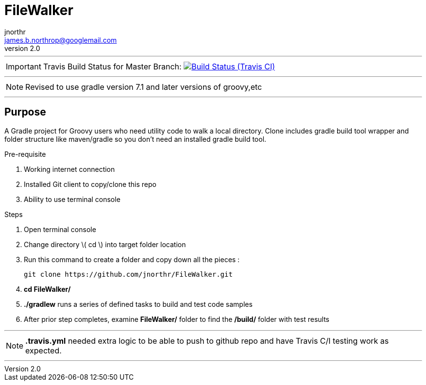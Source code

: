 = FileWalker
jnorthr <james.b.northrop@googlemail.com>
v2.0
:icons: font

''''

IMPORTANT: Travis Build Status for Master Branch: image:https://img.shields.io/travis/jnorthr/FileWalker.svg[Build Status (Travis CI), link=https://travis-ci.org/jnorthr/FileWalker]

''''

NOTE: Revised to use gradle version 7.1 and later versions of groovy,etc

''''

== Purpose

A Gradle project for Groovy users who need utility code to walk a local directory. Clone includes gradle build tool wrapper and folder structure like maven/gradle so you don't need an installed gradle build tool.
 
.Pre-requisite
 . Working internet connection
 . Installed Git client to copy/clone this repo
 . Ability to use terminal console

.Steps  
 . Open terminal console
 . Change directory \( cd \) into target folder location
 . Run this command to create a folder and copy down all the pieces :

   git clone https://github.com/jnorthr/FileWalker.git

 . *cd FileWalker/*
 . *./gradlew* runs a series of defined tasks to build and test code samples
 . After prior step completes, examine *FileWalker/* folder to find the */build/* folder with test results

''''

NOTE: *.travis.yml* needed extra logic to be able to push to github repo and have Travis C/I testing work as expected.

''''
